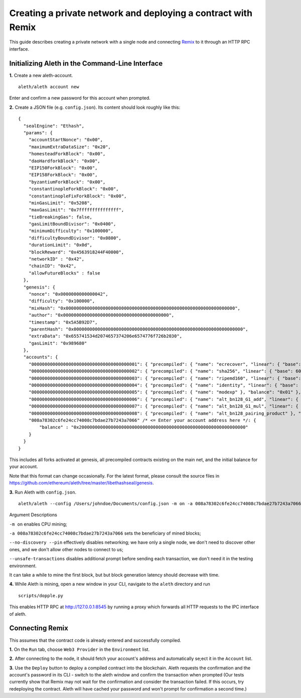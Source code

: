 Creating a private network and deploying a contract with Remix
===============

This guide describes creating a private network with a single node and connecting `Remix <https://remix.ethereum.org/>`__ to it through an HTTP RPC interface.

Initializing Aleth in the Command-Line Interface
------

**1.** Create a new aleth-account.
::
  aleth/aleth account new
  
Enter and confirm a new password for this account when prompted.

**2.** Create a JSON file (e.g. ``config.json``). Its content should look roughly like this: 
::
  {
    "sealEngine": "Ethash",
    "params": {
      "accountStartNonce": "0x00",
      "maximumExtraDataSize": "0x20",
      "homesteadForkBlock": "0x00",
      "daoHardforkBlock": "0x00",
      "EIP150ForkBlock": "0x00",
      "EIP158ForkBlock": "0x00",
      "byzantiumForkBlock": "0x00",
      "constantinopleForkBlock": "0x00",
      "constantinopleFixForkBlock": "0x00",
      "minGasLimit": "0x5208",
      "maxGasLimit": "0x7fffffffffffffff",
      "tieBreakingGas": false,
      "gasLimitBoundDivisor": "0x0400",
      "minimumDifficulty": "0x100000",
      "difficultyBoundDivisor": "0x0800",
      "durationLimit": "0x0d",
      "blockReward": "0x4563918244F40000",
      "networkID" : "0x42",
      "chainID": "0x42",
      "allowFutureBlocks" : false
    },
    "genesis": {
      "nonce": "0x0000000000000042",
      "difficulty": "0x100000",
      "mixHash": "0x0000000000000000000000000000000000000000000000000000000000000000",
      "author": "0x0000000000000000000000000000000000000000",
      "timestamp": "0x5A5B92D7",
      "parentHash": "0x0000000000000000000000000000000000000000000000000000000000000000",
      "extraData": "0x655741534d2074657374206e6574776f726b2030",
      "gasLimit": "0x989680"
    },
    "accounts": {
      "0000000000000000000000000000000000000001": { "precompiled": { "name": "ecrecover", "linear": { "base": 3000, "word": 0 } }, "balance": "0x01" },
      "0000000000000000000000000000000000000002": { "precompiled": { "name": "sha256", "linear": { "base": 60, "word": 12 } }, "balance": "0x01" },
      "0000000000000000000000000000000000000003": { "precompiled": { "name": "ripemd160", "linear": { "base": 600, "word": 120 } }, "balance": "0x01" },
      "0000000000000000000000000000000000000004": { "precompiled": { "name": "identity", "linear": { "base": 15, "word": 3 } }, "balance": "0x01" },
      "0000000000000000000000000000000000000005": { "precompiled": { "name": "modexp" }, "balance": "0x01" },
      "0000000000000000000000000000000000000006": { "precompiled": { "name": "alt_bn128_G1_add", "linear": { "base": 500, "word": 0 } }, "balance": "0x01" },
      "0000000000000000000000000000000000000007": { "precompiled": { "name": "alt_bn128_G1_mul", "linear": { "base": 40000, "word": 0 } }, "balance": "0x01" },
      "0000000000000000000000000000000000000008": { "precompiled": { "name": "alt_bn128_pairing_product" }, "balance": "0x01" },
      "008a78302c6fe24cc74008c7bdae27b7243a7066" /* <= Enter your account address here */: {
          "balance" : "0x200000000000000000000000000000000000000000000000000000000000000"
      }
    }
  }
  
  
This includes all forks activated at genesis, all precompiled contracts existing on the main net, and the initial balance for your account.

Note that this format can change occasionally. For the latest format, please consult the source files in https://github.com/ethereum/aleth/tree/master/libethashseal/genesis.

**3.** Run Aleth with ``config.json``.
::
  aleth/aleth --config /Users/johndoe/Documents/config.json -m on -a 008a78302c6fe24cc74008c7bdae27b7243a7066 --no-discovery --pin --unsafe-transactions

Argument Descriptions

``-m on`` enables CPU mining;

``-a 008a78302c6fe24cc74008c7bdae27b7243a7066`` sets the beneficiary of mined blocks;

``--no-discovery --pin`` effectively disables networking; we have only a single node, we don't need to discover other ones, and we don't allow other nodes to connect to us;

``--unsafe-transactions`` disables additional prompt before sending each transaction, we don't need it in the testing environment.

It can take a while to mine the first block, but but block generation latency should decrease with time.

**4.** While Aleth is mining, open a new window in your CLI, navigate to the ``aleth`` directory and run
::
  scripts/dopple.py

This enables HTTP RPC at http://127.0.0.1:8545 by running a proxy which forwards all HTTP requests to the IPC interface of aleth.

Connecting Remix
------

This assumes that the contract code is already entered and successfully compiled.

**1.** On the ``Run`` tab, choose ``Web3 Provider`` in the ``Environment`` list.

**2.** After connecting to the node, it should fetch your account's address and automatically se;ect it in the ``Account`` list.

**3.** Use the ``Deploy`` button to deploy a compiled contract into the blockchain. Aleth requests the confirmation and the account's password in its CLI - switch to the aleth window and confirm the transaction when prompted
(Our tests currently show that Remix may not wait for the confirmation and consider the transaction failed.  If this occurs, try redeploying the contract. Aleth will have cached your password and won't prompt for confirmation a second time.)
